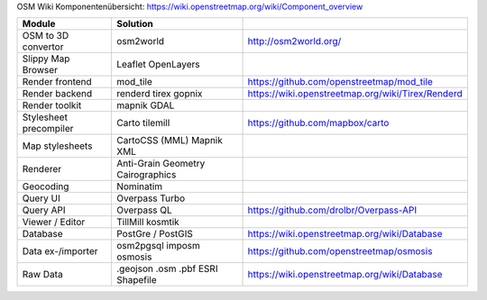 OSM Wiki Komponentenübersicht: https://wiki.openstreetmap.org/wiki/Component_overview

+------------------------+---------------------+---------------------------------------------------+
|         Module         |      Solution       |                                                   |
+========================+=====================+===================================================+
| OSM to 3D convertor    | osm2world           | http://osm2world.org/                             |
+------------------------+---------------------+---------------------------------------------------+
| Slippy Map Browser     | Leaflet             |                                                   |
|                        | OpenLayers          |                                                   |
+------------------------+---------------------+---------------------------------------------------+
| Render frontend        | mod_tile            | https://github.com/openstreetmap/mod_tile         |
+------------------------+---------------------+---------------------------------------------------+
| Render backend         | renderd             |                                                   |
|                        | tirex               | https://wiki.openstreetmap.org/wiki/Tirex/Renderd |
|                        | gopnix              |                                                   |
+------------------------+---------------------+---------------------------------------------------+
| Render toolkit         | mapnik              |                                                   |
|                        | GDAL                |                                                   |
+------------------------+---------------------+---------------------------------------------------+
| Stylesheet precompiler | Carto               | https://github.com/mapbox/carto                   |
|                        | tilemill            |                                                   |
+------------------------+---------------------+---------------------------------------------------+
| Map stylesheets        | CartoCSS (MML)      |                                                   |
|                        | Mapnik XML          |                                                   |
+------------------------+---------------------+---------------------------------------------------+
| Renderer               | Anti-Grain Geometry |                                                   |
|                        | Cairographics       |                                                   |
+------------------------+---------------------+---------------------------------------------------+
| Geocoding              | Nominatim           |                                                   |
+------------------------+---------------------+---------------------------------------------------+
| Query UI               | Overpass Turbo      |                                                   |
+------------------------+---------------------+---------------------------------------------------+
| Query API              | Overpass QL         | https://github.com/drolbr/Overpass-API            |
+------------------------+---------------------+---------------------------------------------------+
| Viewer / Editor        | TillMill            |                                                   |
|                        | kosmtik             |                                                   |
+------------------------+---------------------+---------------------------------------------------+
| Database               | PostGre / PostGIS   | https://wiki.openstreetmap.org/wiki/Database      |
+------------------------+---------------------+---------------------------------------------------+
| Data ex-/importer      | osm2pgsql           |                                                   |
|                        | imposm              |                                                   |
|                        | osmosis             | https://github.com/openstreetmap/osmosis          |
+------------------------+---------------------+---------------------------------------------------+
| Raw Data               | .geojson            |                                                   |
|                        | .osm                | https://wiki.openstreetmap.org/wiki/Database      |
|                        | .pbf                |                                                   |
|                        | ESRI Shapefile      |                                                   |
+------------------------+---------------------+---------------------------------------------------+
